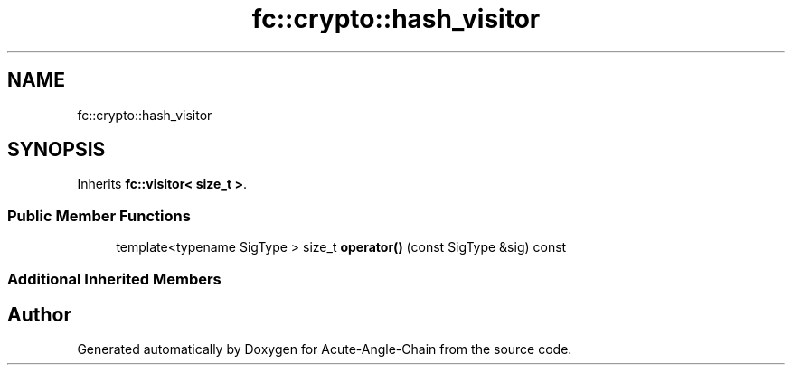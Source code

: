 .TH "fc::crypto::hash_visitor" 3 "Sun Jun 3 2018" "Acute-Angle-Chain" \" -*- nroff -*-
.ad l
.nh
.SH NAME
fc::crypto::hash_visitor
.SH SYNOPSIS
.br
.PP
.PP
Inherits \fBfc::visitor< size_t >\fP\&.
.SS "Public Member Functions"

.in +1c
.ti -1c
.RI "template<typename SigType > size_t \fBoperator()\fP (const SigType &sig) const"
.br
.in -1c
.SS "Additional Inherited Members"


.SH "Author"
.PP 
Generated automatically by Doxygen for Acute-Angle-Chain from the source code\&.
